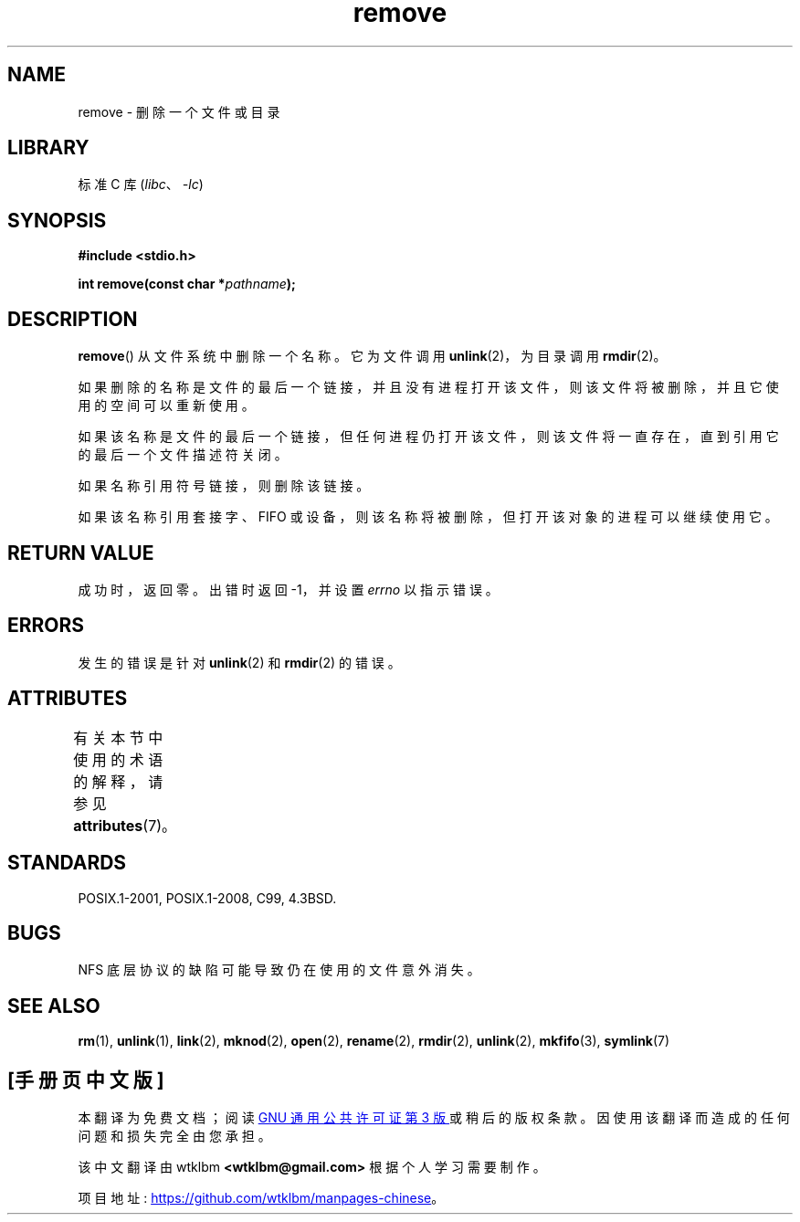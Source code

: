 .\" -*- coding: UTF-8 -*-
'\" t
.\" This file is derived from unlink.2, which has the following copyright:
.\"
.\" This manpage is Copyright (C) 1992 Drew Eckhardt;
.\"             and Copyright (C) 1993 Ian Jackson.
.\"
.\" Edited into remove.3 shape by:
.\" Graeme W. Wilford (G.Wilford@ee.surrey.ac.uk) on 13th July 1994
.\"
.\" SPDX-License-Identifier: Linux-man-pages-copyleft
.\"
.\"*******************************************************************
.\"
.\" This file was generated with po4a. Translate the source file.
.\"
.\"*******************************************************************
.TH remove 3 2022\-12\-29 "Linux man\-pages 6.03" 
.SH NAME
remove \- 删除一个文件或目录
.SH LIBRARY
标准 C 库 (\fIlibc\fP、\fI\-lc\fP)
.SH SYNOPSIS
.nf
\fB#include <stdio.h>\fP
.PP
\fBint remove(const char *\fP\fIpathname\fP\fB);\fP
.fi
.SH DESCRIPTION
\fBremove\fP() 从文件系统中删除一个名称。 它为文件调用 \fBunlink\fP(2)，为目录调用 \fBrmdir\fP(2)。
.PP
如果删除的名称是文件的最后一个链接，并且没有进程打开该文件，则该文件将被删除，并且它使用的空间可以重新使用。
.PP
如果该名称是文件的最后一个链接，但任何进程仍打开该文件，则该文件将一直存在，直到引用它的最后一个文件描述符关闭。
.PP
如果名称引用符号链接，则删除该链接。
.PP
如果该名称引用套接字、FIFO 或设备，则该名称将被删除，但打开该对象的进程可以继续使用它。
.SH "RETURN VALUE"
成功时，返回零。 出错时返回 \-1，并设置 \fIerrno\fP 以指示错误。
.SH ERRORS
发生的错误是针对 \fBunlink\fP(2) 和 \fBrmdir\fP(2) 的错误。
.SH ATTRIBUTES
有关本节中使用的术语的解释，请参见 \fBattributes\fP(7)。
.ad l
.nh
.TS
allbox;
lbx lb lb
l l l.
Interface	Attribute	Value
T{
\fBremove\fP()
T}	Thread safety	MT\-Safe
.TE
.hy
.ad
.sp 1
.SH STANDARDS
.\" .SH NOTES
.\" Under libc4 and libc5,
.\" .BR remove ()
.\" was an alias for
.\" .BR unlink (2)
.\" (and hence would not remove directories).
POSIX.1\-2001, POSIX.1\-2008, C99, 4.3BSD.
.SH BUGS
NFS 底层协议的缺陷可能导致仍在使用的文件意外消失。
.SH "SEE ALSO"
\fBrm\fP(1), \fBunlink\fP(1), \fBlink\fP(2), \fBmknod\fP(2), \fBopen\fP(2), \fBrename\fP(2),
\fBrmdir\fP(2), \fBunlink\fP(2), \fBmkfifo\fP(3), \fBsymlink\fP(7)
.PP
.SH [手册页中文版]
.PP
本翻译为免费文档；阅读
.UR https://www.gnu.org/licenses/gpl-3.0.html
GNU 通用公共许可证第 3 版
.UE
或稍后的版权条款。因使用该翻译而造成的任何问题和损失完全由您承担。
.PP
该中文翻译由 wtklbm
.B <wtklbm@gmail.com>
根据个人学习需要制作。
.PP
项目地址:
.UR \fBhttps://github.com/wtklbm/manpages-chinese\fR
.ME 。
